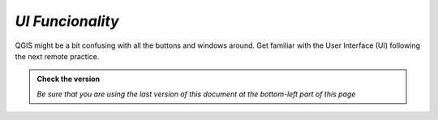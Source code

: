*UI Funcionality*
---------------------------

QGIS might be a bit confusing with all the buttons and windows around. 
Get familiar with the User Interface (UI) following the next remote practice.

.. admonition:: Check the version

   *Be sure that you are using the last version of this document at the bottom-left part of this page*

.. raw:: html

    <iframe src="https://docs.google.com/document/d/e/2PACX-1vQFhSOcI6pu7kQdpPeTuC8Pa3EnmkvfPAW0kKMMi9nZ5Jb_WQ_YPq64-YZP-hTVWg/pub?embedded=true" frameborder=0.5 width="900" height="9750" allowfullscreen="true" content="no-cache" mozallowfullscreen="true" webkitallowfullscreen="true"></iframe>